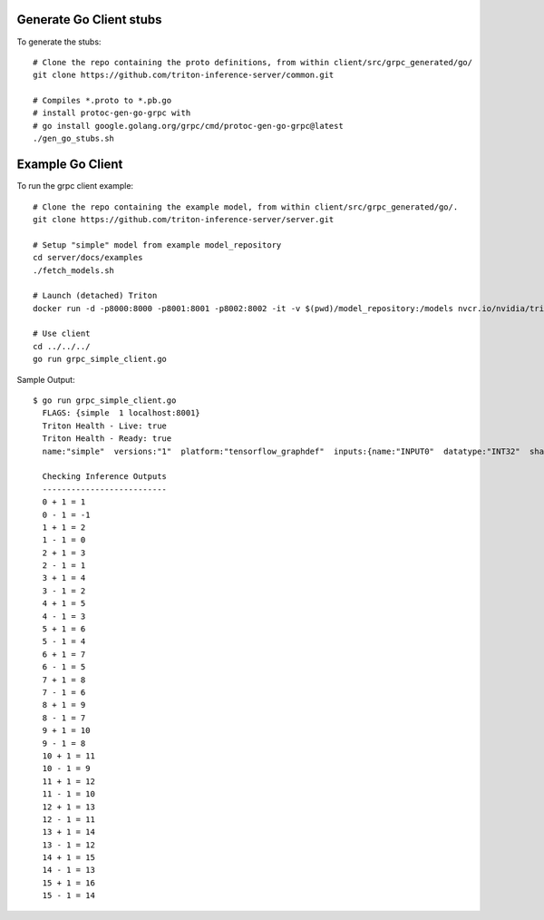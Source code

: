 ..
  # Copyright (c) 2019-2021, NVIDIA CORPORATION & AFFILIATES. All rights reserved.
  #
  # Redistribution and use in source and binary forms, with or without
  # modification, are permitted provided that the following conditions
  # are met:
  #  * Redistributions of source code must retain the above copyright
  #    notice, this list of conditions and the following disclaimer.
  #  * Redistributions in binary form must reproduce the above copyright
  #    notice, this list of conditions and the following disclaimer in the
  #    documentation and/or other materials provided with the distribution.
  #  * Neither the name of NVIDIA CORPORATION nor the names of its
  #    contributors may be used to endorse or promote products derived
  #    from this software without specific prior written permission.
  #
  # THIS SOFTWARE IS PROVIDED BY THE COPYRIGHT HOLDERS ``AS IS'' AND ANY
  # EXPRESS OR IMPLIED WARRANTIES, INCLUDING, BUT NOT LIMITED TO, THE
  # IMPLIED WARRANTIES OF MERCHANTABILITY AND FITNESS FOR A PARTICULAR
  # PURPOSE ARE DISCLAIMED.  IN NO EVENT SHALL THE COPYRIGHT OWNER OR
  # CONTRIBUTORS BE LIABLE FOR ANY DIRECT, INDIRECT, INCIDENTAL, SPECIAL,
  # EXEMPLARY, OR CONSEQUENTIAL DAMAGES (INCLUDING, BUT NOT LIMITED TO,
  # PROCUREMENT OF SUBSTITUTE GOODS OR SERVICES; LOSS OF USE, DATA, OR
  # PROFITS; OR BUSINESS INTERRUPTION) HOWEVER CAUSED AND ON ANY THEORY
  # OF LIABILITY, WHETHER IN CONTRACT, STRICT LIABILITY, OR TORT
  # (INCLUDING NEGLIGENCE OR OTHERWISE) ARISING IN ANY WAY OUT OF THE USE
  # OF THIS SOFTWARE, EVEN IF ADVISED OF THE POSSIBILITY OF SUCH DAMAGE.

|License|

Generate Go Client stubs
==========================

To generate the stubs::

  # Clone the repo containing the proto definitions, from within client/src/grpc_generated/go/
  git clone https://github.com/triton-inference-server/common.git

  # Compiles *.proto to *.pb.go
  # install protoc-gen-go-grpc with
  # go install google.golang.org/grpc/cmd/protoc-gen-go-grpc@latest
  ./gen_go_stubs.sh

Example Go Client
=================

To run the grpc client example::

  # Clone the repo containing the example model, from within client/src/grpc_generated/go/.
  git clone https://github.com/triton-inference-server/server.git

  # Setup "simple" model from example model_repository
  cd server/docs/examples
  ./fetch_models.sh

  # Launch (detached) Triton
  docker run -d -p8000:8000 -p8001:8001 -p8002:8002 -it -v $(pwd)/model_repository:/models nvcr.io/nvidia/tritonserver:22.11-py3 tritonserver --model-store=/models
  
  # Use client
  cd ../../../
  go run grpc_simple_client.go

Sample Output::

  $ go run grpc_simple_client.go
    FLAGS: {simple  1 localhost:8001}
    Triton Health - Live: true
    Triton Health - Ready: true
    name:"simple"  versions:"1"  platform:"tensorflow_graphdef"  inputs:{name:"INPUT0"  datatype:"INT32"  shape:-1  shape:16}  inputs:{name:"INPUT1"  datatype:"INT32"  shape:-1  shape:16}  outputs:{name:"OUTPUT0"  datatype:"INT32"  shape:-1  shape:16}  outputs:{name:"OUTPUT1"  datatype:"INT32"  shape:-1  shape:16}
    
    Checking Inference Outputs
    --------------------------
    0 + 1 = 1
    0 - 1 = -1
    1 + 1 = 2
    1 - 1 = 0
    2 + 1 = 3
    2 - 1 = 1
    3 + 1 = 4
    3 - 1 = 2
    4 + 1 = 5
    4 - 1 = 3
    5 + 1 = 6
    5 - 1 = 4
    6 + 1 = 7
    6 - 1 = 5
    7 + 1 = 8
    7 - 1 = 6
    8 + 1 = 9
    8 - 1 = 7
    9 + 1 = 10
    9 - 1 = 8
    10 + 1 = 11
    10 - 1 = 9
    11 + 1 = 12
    11 - 1 = 10
    12 + 1 = 13
    12 - 1 = 11
    13 + 1 = 14
    13 - 1 = 12
    14 + 1 = 15
    14 - 1 = 13
    15 + 1 = 16
    15 - 1 = 14

.. |License| image:: https://img.shields.io/badge/License-BSD3-lightgrey.svg
   :target: https://opensource.org/licenses/BSD-3-Clause
